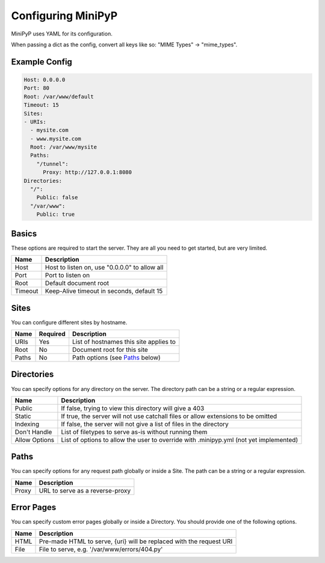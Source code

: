 Configuring MiniPyP
===================
MiniPyP uses YAML for its configuration.

When passing a dict as the config, convert all keys like so: "MIME Types" -> "mime_types".

Example Config
--------------

.. code-block:: yaml

  Host: 0.0.0.0
  Port: 80
  Root: /var/www/default
  Timeout: 15
  Sites:
  - URIs:
    - mysite.com
    - www.mysite.com
    Root: /var/www/mysite
    Paths:
      "/tunnel":
        Proxy: http://127.0.0.1:8080
  Directories:
    "/":
      Public: false
    "/var/www":
      Public: true

Basics
------
These options are required to start the server. They are all you need to get started, but are very limited.

=======  ===========
Name     Description
=======  ===========
Host     Host to listen on, use "0.0.0.0" to allow all
Port     Port to listen on
Root     Default document root
Timeout  Keep-Alive timeout in seconds, default 15
=======  ===========

Sites
-----
You can configure different sites by hostname.

=====  ========  ===========
Name   Required  Description
=====  ========  ===========
URIs   Yes       List of hostnames this site applies to
Root   No        Document root for this site
Paths  No        Path options (see `Paths`_ below)
=====  ========  ===========

Directories
-----------
You can specify options for any directory on the server.
The directory path can be a string or a regular expression.

=============  ===========
Name           Description
=============  ===========
Public         If false, trying to view this directory will give a 403
Static         If true, the server will not use catchall files or allow extensions to be omitted
Indexing       If false, the server will not give a list of files in the directory
Don't Handle   List of filetypes to serve as-is without running them
Allow Options  List of options to allow the user to override with .minipyp.yml (not yet implemented)
=============  ===========

Paths
-----
You can specify options for any request path globally or inside a Site.
The path can be a string or a regular expression.

=====  ===========
Name   Description
=====  ===========
Proxy  URL to serve as a reverse-proxy
=====  ===========

Error Pages
-----------
You can specify custom error pages globally or inside a Directory.
You should provide one of the following options.

====  ===========
Name  Description
====  ===========
HTML  Pre-made HTML to serve, {uri} will be replaced with the request URI
File  File to serve, e.g. '/var/www/errors/404.py'
====  ===========